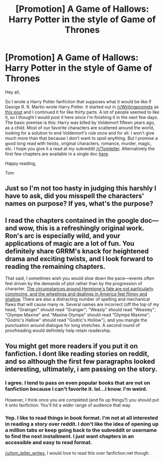 #+TITLE: [Promotion] A Game of Hallows: Harry Potter in the style of Game of Thrones

* [Promotion] A Game of Hallows: Harry Potter in the style of Game of Thrones
:PROPERTIES:
:Author: Tom_Teller_Writes
:Score: 13
:DateUnix: 1462806443.0
:DateShort: 2016-May-09
:FlairText: Promotion
:END:
Hey all,

So I wrote a Harry Potter fanfiction that supposes what it would be like if George R. R. Martin wrote Harry Potter. It started out in [[/r/Writingprompts]] as [[https://www.reddit.com/r/WritingPrompts/comments/44mrmg/euif_george_r_r_martin_wrote_harry_potter/][this post]] and I continued it for like thirty parts. A lot of people seemed to like it, so I thought I would post it here since I'm finishing it in the next few days. The basic premise is this: Harry was killed by Voldemort fifteen years ago, as a child. Most of our favorite characters are scattered around the world, looking for a solution to end Voldemort's rule once and for all. I won't give much more than that because I don't want to spoil anything. But I promise a good long read with twists, original characters, romance, murder, magic, etc. I hope you give it a read at my subreddit [[/r/Tomteller]]. Alternatively the first few chapters are available in a single doc [[https://docs.google.com/document/d/1131HRUBYOgHwxB0dUjiIimch1VGKTQsmInvNEESQvRM/edit][here]].

Happy reading,

Tom


** Just so I'm not too hasty in judging this harshly I have to ask, did you misspell the characters' names on purpose? If yes, what's the purpose?
:PROPERTIES:
:Author: throwy09
:Score: 9
:DateUnix: 1462816740.0
:DateShort: 2016-May-09
:END:


** I read the chapters contained in the google doc---and wow, this is a refreshingly original work. Ron's arc is especially wild, and your applications of magic are a lot of fun. You definitely share GRRM's knack for heightened drama and exciting twists, and I look forward to reading the remaining chapters.

That said, I sometimes wish you would slow down the pace---events often feel driven by the demands of plot rather than by the progression of character. [[/spoiler][The circumstances around Hermione's fate are not particularly convincing, and the wheelings and dealings in America feel flimsy and shallow]]. There are also a distracting number of spelling and mechanical flaws that will cause many re. Several names are incorrect (off the top of my head, "Grainger" should read "Granger"; "Weasly" should read "Weasley"; "Olympe Maxine" and "Maxine Olympe" should read "Olympe Maxime"; "Godric's Hallow" should read "Godric's Hollow"), and you mangle the punctuation around dialogue for long stretches. A second round of proofreading would definitely help retain readership.
:PROPERTIES:
:Author: Aristause
:Score: 10
:DateUnix: 1462823110.0
:DateShort: 2016-May-10
:END:


** You might get more readers if you put it on fanfiction. I dont like reading stories on reddit, and so although the first few paragraphs looked interesting, ultimately, i am passing on the story.
:PROPERTIES:
:Author: ryanvdb
:Score: 16
:DateUnix: 1462817129.0
:DateShort: 2016-May-09
:END:

*** I agree. I tend to pass on even popular books that are not on fanfiction because I can't favorite it. lol...I know. I'm weird.

However, I think once you are completed (and fix up things?) you should put it onto fanfiction. You'll hit a wider range of audience that way.
:PROPERTIES:
:Author: uwidinh
:Score: 9
:DateUnix: 1462825860.0
:DateShort: 2016-May-10
:END:


*** Yep. I like to read things in book format. I'm not at all interested in reading a story over reddit. I don't like the idea of opening up a million tabs or keep going back to the subreddit or username to find the next installment. I just want chapters in an accessible and easy to read format.

[[/u/tom_teller_writes]], I would love to read this over fanfiction.net though.
:PROPERTIES:
:Author: boomberrybella
:Score: 2
:DateUnix: 1462892420.0
:DateShort: 2016-May-10
:END:
